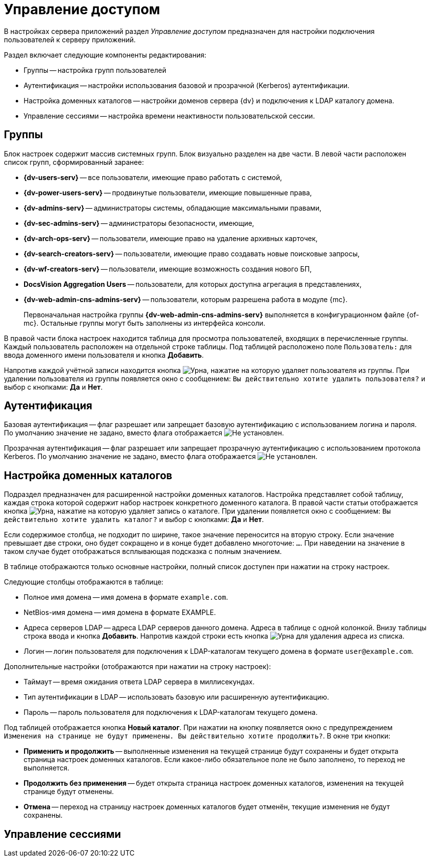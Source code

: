 = Управление доступом

В настройках сервера приложений раздел _Управление доступом_ предназначен для настройки подключения пользователей к серверу приложений.

.Раздел включает следующие компоненты редактирования:
* Группы -- настройка групп пользователей
* Аутентификация -- настройки использования базовой и прозрачной (Kerberos) аутентификации.
* Настройка доменных каталогов -- настройки доменов сервера {dv} и подключения к LDAP каталогу домена.
* Управление сессиями -- настройка времени неактивности пользовательской сессии.

[#groups]
== Группы

Блок настроек содержит массив системных групп. Блок визуально разделен на две части. В левой части расположен список групп, сформированный заранее:

* *{dv-users-serv}* -- все пользователи, имеющие право работать с системой,
* *{dv-power-users-serv}* -- продвинутые пользователи, имеющие повышенные права,
* *{dv-admins-serv}* -- администраторы системы, обладающие максимальными правами,
* *{dv-sec-admins-serv}* -- администраторы безопасности, имеющие,
* *{dv-arch-ops-serv}* -- пользователи, имеющие право на удаление архивных карточек,
* *{dv-search-creators-serv}* -- пользователи, имеющие право создавать новые поисковые запросы,
* *{dv-wf-creators-serv}* -- пользователи, имеющие возможность создания нового БП,
* *DocsVision Aggregation Users* -- пользователи, для которых доступна агрегация в представлениях,
* *{dv-web-admin-cns-admins-serv}* -- пользователи, которым разрешена работа в модуле {mc}.
+
Первоначальная настройка группы *{dv-web-admin-cns-admins-serv}* выполняется в конфигурационном файле {of-mc}. Остальные группы могут быть заполнены из интерфейса консоли.

В правой части блока настроек находится таблица для просмотра пользователей, входящих в перечисленные группы. Каждый пользователь расположен на отдельной строке таблицы. Под таблицей расположено поле `Пользователь:` для ввода доменного имени пользователя и кнопка *Добавить*.

Напротив каждой учётной записи находится кнопка image:buttons/urn.png[Урна], нажатие на которую удаляет пользователя из группы. При удалении пользователя из группы появляется окно с сообщением: `Вы действительно хотите удалить пользователя?` и выбор с кнопками: *Да* и *Нет*.

[#auth]
== Аутентификация

Базовая аутентификация -- флаг разрешает или запрещает базовую аутентификацию с использованием логина и пароля. По умолчанию значение не задано, вместо флага отображается image:buttons/uncheck.png[Не установлен].

Прозрачная аутентификация -- флаг разрешает или запрещает прозрачную аутентификацию с использованием протокола Kerberos. По умолчанию значение не задано, вместо флага отображается image:buttons/uncheck.png[Не установлен].

[#catalogues]
== Настройка доменных каталогов

Подраздел предназначен для расширенной настройки доменных каталогов. Настройка представляет собой таблицу, каждая строка которой содержит набор настроек конкретного доменного каталога. В правой части статьи отображается кнопка image:buttons/urn.png[Урна], нажатие на которую удаляет запись о каталоге. При удалении появляется окно с сообщением: `Вы действительно хотите удалить каталог?` и выбор с кнопками: *Да* и *Нет*.

Если содержимое столбца, не подходит по ширине, такое значение переносится на вторую строку. Если значение превышает две строки, оно будет сокращено и в конце будет добавлено многоточие: `...`. При наведении на значение в таком случае будет отображаться всплывающая подсказка с полным значением.

В таблице отображаются только основные настройки, полный список доступен при нажатии на строку настроек.

.Следующие столбцы отображаются в таблице:
* Полное имя домена -- имя домена в формате `example.com`.
* NetBios-имя домена -- имя домена в формате EXAMPLE.
* Адреса серверов LDAP -- адреса LDAP серверов данного домена. Адреса в таблице с одной колонкой. Внизу таблицы строка ввода и кнопка *Добавить*. Напротив каждой строки есть кнопка image:buttons/urn.png[Урна] для удаления адреса из списка.
* Логин -- логин пользователя для подключения к LDAP-каталогам текущего домена в формате `\user@example.com`.

.Дополнительные настройки (отображаются при нажатии на строку настроек):
* Таймаут -- время ожидания ответа LDAP сервера в миллисекундах.
* Тип аутентификации в LDAP -- использовать базовую или расширенную аутентификацию.
* Пароль -- пароль пользователя для подключения к LDAP-каталогам текущего домена.

Под таблицей отображается кнопка *Новый каталог*. При нажатии на кнопку появляется окно с предупреждением `Изменения на странице не будут применены. Вы действительно хотите продолжить?`. В окне три кнопки:

* *Применить и продолжить* -- выполненные изменения на текущей странице будут сохранены и будет открыта страница настроек доменных каталогов. Если какое-либо обязательное поле не было заполнено, то переход не выполняется.
* *Продолжить без применения* -- будет открыта страница настроек доменных каталогов, изменения на текущей странице будут отменены.
* *Отмена* -- переход на страницу настроек доменных каталогов будет отменён, текущие изменения не будут сохранены.

[#sessions]
== Управление сессиями




